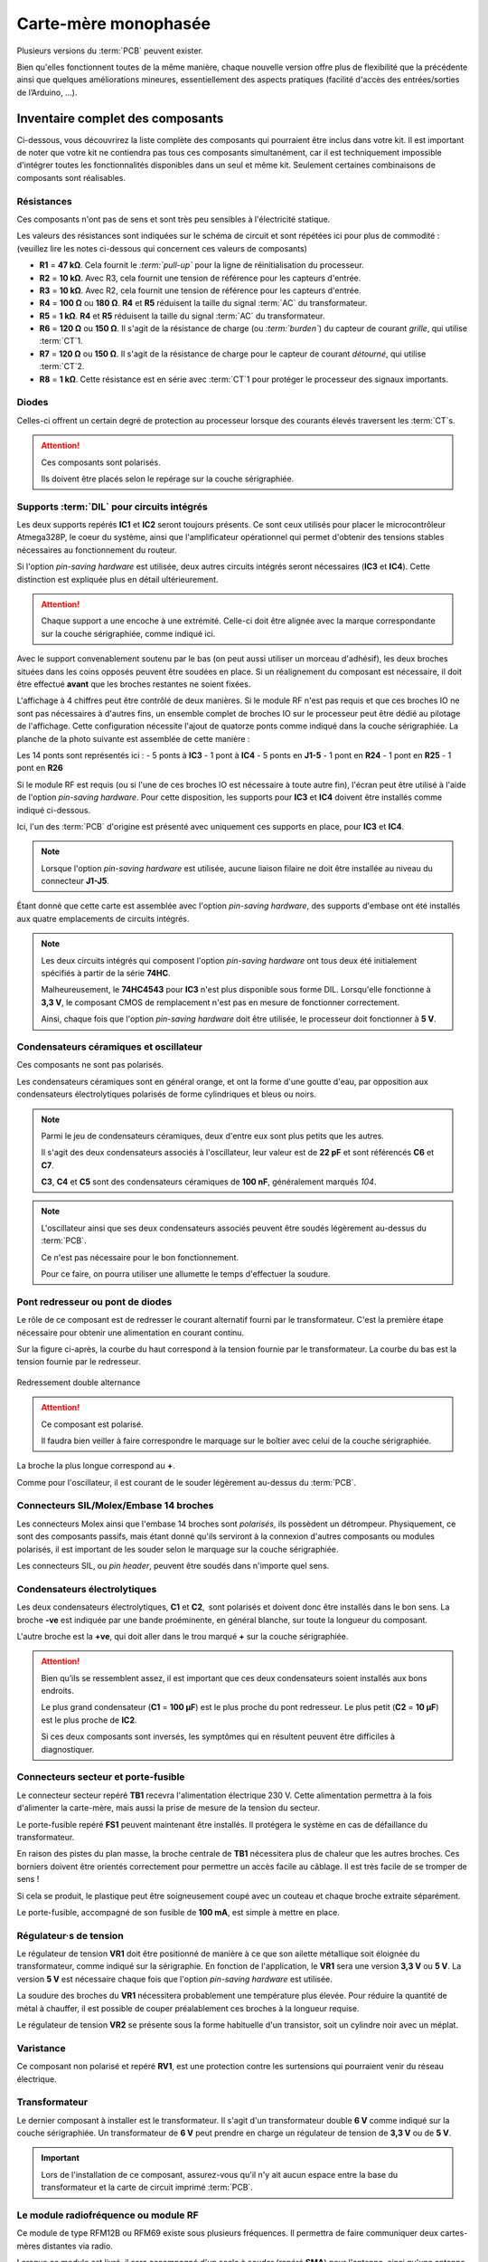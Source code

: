 .. _carte-mere-mono-rst:

Carte-mère monophasée
=====================

Plusieurs versions du :term:`PCB` peuvent exister.

Bien qu'elles fonctionnent toutes de la même manière, chaque nouvelle version offre plus de flexibilité que la précédente ainsi que quelques améliorations mineures, essentiellement des aspects pratiques (facilité d'accès des entrées/sorties de l’Arduino, …).

Inventaire complet des composants
---------------------------------

Ci-dessous, vous découvrirez la liste complète des composants qui pourraient être inclus dans votre kit.
Il est important de noter que votre kit ne contiendra pas tous ces composants simultanément, car il est techniquement impossible d'intégrer toutes les fonctionnalités disponibles dans un seul et même kit.
Seulement certaines combinaisons de composants sont réalisables.

Résistances
~~~~~~~~~~~

Ces composants n'ont pas de sens et sont très peu sensibles à l'électricité statique.

Les valeurs des résistances sont indiquées sur le schéma de circuit et sont répétées ici pour plus de commodité :
(veuillez lire les notes ci-dessous qui concernent ces valeurs de composants)

- **R1** = **47 kΩ**. Cela fournit le *:term:`pull-up`* pour la ligne de réinitialisation du processeur.
- **R2** = **10 kΩ**. Avec R3, cela fournit une tension de référence pour les capteurs d'entrée.
- **R3** = **10 kΩ**. Avec R2, cela fournit une tension de référence pour les capteurs d'entrée.
- **R4** = **100 Ω** ou **180 Ω**. **R4** et **R5** réduisent la taille du signal :term:`AC` du transformateur.
- **R5** = **1 kΩ**. **R4** et **R5** réduisent la taille du signal :term:`AC` du transformateur.
- **R6** = **120 Ω** ou **150 Ω**. Il s'agit de la résistance de charge (ou *:term:`burden`*) du capteur de courant *grille*, qui utilise :term:`CT`\1.
- **R7** = **120 Ω** ou **150 Ω**. Il s'agit de la résistance de charge pour le capteur de courant *détourné*, qui utilise :term:`CT`\2.
- **R8** = **1 kΩ**. Cette résistance est en série avec :term:`CT`\1 pour protéger le processeur des signaux importants.

Diodes
~~~~~~

Celles-ci offrent un certain degré de protection au processeur lorsque des courants élevés traversent les :term:`CT`\s.

.. attention::
   Ces composants sont polarisés.

   Ils doivent être placés selon le repérage sur la couche sérigraphiée.

Supports :term:`DIL` pour circuits intégrés
~~~~~~~~~~~~~~~~~~~~~~~~~~~~~~~~~~~~~~~~~~~

Les deux supports repérés **IC1** et **IC2** seront toujours présents. Ce sont ceux utilisés pour placer le microcontrôleur Atmega328P, le coeur du système, ainsi que l'amplificateur opérationnel qui permet d'obtenir des tensions stables nécessaires au fonctionnement du routeur.

Si l'option *pin-saving hardware* est utilisée, deux autres circuits intégrés seront nécessaires (**IC3** et **IC4**).
Cette distinction est expliquée plus en détail ultérieurement.

.. attention::
   Chaque support a une encoche à une extrémité. Celle-ci doit être alignée avec la marque correspondante sur la couche sérigraphiée, comme indiqué ici.

Avec le support convenablement soutenu par le bas (on peut aussi utiliser un morceau d'adhésif), les deux broches situées dans les coins opposés peuvent être soudées en place.
Si un réalignement du composant est nécessaire, il doit être effectué **avant** que les broches restantes ne soient fixées.

L'affichage à 4 chiffres peut être contrôlé de deux manières.
Si le module RF n'est pas requis et que ces broches IO ne sont pas nécessaires à d'autres fins, un ensemble complet de broches IO sur le processeur peut être dédié au pilotage de l'affichage.
Cette configuration nécessite l'ajout de quatorze ponts comme indiqué dans la couche sérigraphiée. La planche de la photo suivante est assemblée de cette manière :

Les 14 ponts sont représentés ici :
- 5 ponts à **IC3**
- 1 pont à **IC4**
- 5 ponts en **J1-5**
- 1 pont en **R24**
- 1 pont en **R25**
- 1 pont en **R26**

Si le module RF est requis (ou si l'une de ces broches IO est nécessaire à toute autre fin), l'écran peut être utilisé à l'aide de l'option *pin-saving hardware*.
Pour cette disposition, les supports pour **IC3** et **IC4** doivent être installés comme indiqué ci-dessous.

Ici, l'un des :term:`PCB` d'origine est présenté avec uniquement ces supports en place, pour **IC3** et **IC4**.

.. note::
   Lorsque l'option *pin-saving hardware* est utilisée, aucune liaison filaire ne doit être installée au niveau du connecteur **J1-J5**.

Étant donné que cette carte est assemblée avec l'option *pin-saving hardware*, des supports d'embase ont été installés aux quatre emplacements de circuits intégrés.

.. note::
   Les deux circuits intégrés qui composent l'option *pin-saving hardware* ont tous deux été initialement spécifiés à partir de la série **74HC**.

   Malheureusement, le **74HC4543** pour **IC3** n'est plus disponible sous forme DIL. Lorsqu'elle fonctionne à **3,3 V**, le composant CMOS de remplacement n'est pas en mesure de fonctionner correctement.

   Ainsi, chaque fois que l'option *pin-saving hardware* doit être utilisée, le processeur doit fonctionner à **5 V**.

Condensateurs céramiques et oscillateur
~~~~~~~~~~~~~~~~~~~~~~~~~~~~~~~~~~~~~~~

Ces composants ne sont pas polarisés.

Les condensateurs céramiques sont en général orange, et ont la forme d'une goutte d'eau, par opposition aux condensateurs électrolytiques polarisés de forme cylindriques et bleus ou noirs.

.. note::
   Parmi le jeu de condensateurs céramiques, deux d'entre eux sont plus petits que les autres.

   Il s'agit des deux condensateurs associés à l'oscillateur, leur valeur est de **22 pF** et sont référencés **C6** et **C7**.

   **C3**, **C4** et **C5** sont des condensateurs céramiques de **100 nF**, généralement marqués *104*.

.. note::
   L'oscillateur ainsi que ses deux condensateurs associés peuvent être soudés légèrement au-dessus du :term:`PCB`.

   Ce n'est pas nécessaire pour le bon fonctionnement.

   Pour ce faire, on pourra utiliser une allumette le temps d'effectuer la soudure.

Pont redresseur ou pont de diodes
~~~~~~~~~~~~~~~~~~~~~~~~~~~~~~~~~

Le rôle de ce composant est de redresser le courant alternatif fourni par le transformateur.
C'est la première étape nécessaire pour obtenir une alimentation en courant continu.

Sur la figure ci-après, la courbe du haut correspond à la tension fournie par le transformateur.
La courbe du bas est la tension fournie par le redresseur.

.. figure:: img/Redresseur-monophase.png
   :alt: Redressement double alternance
   :align: center
   :scale: 50%

   Redressement double alternance

.. attention::
   Ce composant est polarisé.

   Il faudra bien veiller à faire correspondre le marquage sur le boîtier avec celui de la couche sérigraphiée.

La broche la plus longue correspond au **+**.

Comme pour l'oscillateur, il est courant de le souder légèrement au-dessus du :term:`PCB`.

Connecteurs SIL/Molex/Embase 14 broches
~~~~~~~~~~~~~~~~~~~~~~~~~~~~~~~~~~~~~~~

Les connecteurs Molex ainsi que l'embase 14 broches sont *polarisés*, ils possèdent un détrompeur.
Physiquement, ce sont des composants passifs, mais étant donné qu'ils serviront à la connexion d'autres composants ou modules polarisés, il est important de les souder selon le marquage sur la couche sérigraphiée.

Les connecteurs SIL, ou *pin header*, peuvent être soudés dans n'importe quel sens.

Condensateurs électrolytiques
~~~~~~~~~~~~~~~~~~~~~~~~~~~~~

Les deux condensateurs électrolytiques, **C1** et **C2**, sont polarisés et doivent donc être installés dans le bon sens.
La broche **-ve** est indiquée par une bande proéminente, en général blanche, sur toute la longueur du composant.

L'autre broche est la **+ve**, qui doit aller dans le trou marqué **+** sur la couche sérigraphiée.

.. attention::
   Bien qu’ils se ressemblent assez, il est important que ces deux condensateurs soient installés aux bons endroits.

   Le plus grand condensateur (**C1** = **100 μF**) est le plus proche du pont redresseur.
   Le plus petit (**C2** = **10 μF**) est le plus proche de **IC2**.

   Si ces deux composants sont inversés, les symptômes qui en résultent peuvent être difficiles à diagnostiquer.

Connecteurs secteur et porte-fusible
~~~~~~~~~~~~~~~~~~~~~~~~~~~~~~~~~~~~

Le connecteur secteur repéré **TB1** recevra l'alimentation électrique 230 V.
Cette alimentation permettra à la fois d'alimenter la carte-mère, mais aussi la prise de mesure de la tension du secteur.

Le porte-fusible repéré **FS1** peuvent maintenant être installés.
Il protégera le système en cas de défaillance du transformateur.

En raison des pistes du plan masse, la broche centrale de **TB1** nécessitera plus de chaleur que les autres broches.
Ces borniers doivent être orientés correctement pour permettre un accès facile au câblage.
Il est très facile de se tromper de sens !

Si cela se produit, le plastique peut être soigneusement coupé avec un couteau et chaque broche extraite séparément.

Le porte-fusible, accompagné de son fusible de **100 mA**, est simple à mettre en place.

Régulateur·s de tension
~~~~~~~~~~~~~~~~~~~~~~~

Le régulateur de tension **VR1** doit être positionné de manière à ce que son ailette métallique soit éloignée du transformateur, comme indiqué sur la sérigraphie.
En fonction de l'application, le **VR1** sera une version **3,3 V** ou **5 V**.
La version **5 V** est nécessaire chaque fois que l'option *pin-saving hardware* est utilisée.

La soudure des broches du **VR1** nécessitera probablement une température plus élevée.
Pour réduire la quantité de métal à chauffer, il est possible de couper préalablement ces broches à la longueur requise.

Le régulateur de tension **VR2** se présente sous la forme habituelle d'un transistor, soit un cylindre noir avec un méplat.

Varistance
~~~~~~~~~~

Ce composant non polarisé et repéré **RV1**, est une protection contre les surtensions qui pourraient venir du réseau électrique.

Transformateur
~~~~~~~~~~~~~~

Le dernier composant à installer est le transformateur. Il s'agit d'un transformateur double **6 V** comme indiqué sur la couche sérigraphiée.
Un transformateur de **6 V** peut prendre en charge un régulateur de tension de **3,3 V** ou de **5 V**.

.. important::
   Lors de l'installation de ce composant, assurez-vous qu'il n'y ait aucun espace entre la base du transformateur et la carte de circuit imprimé :term:`PCB`.

Le module radiofréquence ou module RF
~~~~~~~~~~~~~~~~~~~~~~~~~~~~~~~~~~~~~

Ce module de type RFM12B ou RFM69 existe sous plusieurs fréquences. Il permettra de faire communiquer deux cartes-mères distantes via radio.

Lorsque ce module est livré, il sera accompagné d'un socle à souder (repéré **SMA**) pour l'antenne, ainsi qu'une antenne.

.. caution::
   Ce module est très sensible à l'électricité statique.

   Il faudra veiller à relier son corps à la masse (prise de terre) et ne pas porter de vêtements synthétiques lors de l'opération d'assemblage.

Synthèse
--------

Voici l'inventaire spécifique à chaque configuration :
- **:ref:`A <carte-mere-mono-A>`** : 1 à 12 sorties triac et/ou relais, **sans afficheur**, **sans module RF**
- **:ref:`B <carte-mere-mono-B>`** : 1 à 2 sorties triac et/ou relais, **avec afficheur**, **sans module RF**
- **:ref:`C <carte-mere-mono-C>`** : 3 à 7 sorties triac et/ou relais, **avec afficheur**, **sans module RF**
- **:ref:`D <carte-mere-mono-D>`** : 0 à 2 sorties triac et/ou relais, **avec afficheur**, **avec module RF** (émetteur ou récepteur)
- **:ref:`E <carte-mere-mono-E>`** : 0 à 7 sorties triac et/ou relais, **sans afficheur**, **avec module RF** (émetteur ou récepteur)

+---------------+---+---+---+---+---+
|               | A | B | C | D | E |
+===============+===+===+===+===+===+
| **R11-R18**   | - | X | X | X | - |
+---------------+---+---+---+---+---+
| **CN1/Nappe** | - | X | X | X | - |
+---------------+---+---+---+---+---+
| **IC3-IC4**   | - | - | X | X | - |
+---------------+---+---+---+---+---+
| **VR2**       | - | - | - | X | X |
+---------------+---+---+---+---+---+
| **C8-C9**     | - | - | - | X | X |
+---------------+---+---+---+---+---+
| **RF**        | - | - | - | X | X |
+---------------+---+---+---+---+---+
| **R21-R26**   | - | - | - | X | - |
+---------------+---+---+---+---+---+

Soudure
-------

.. hint::
   Après chaque étape, il conviendra de vérifier les soudures effectuées (l'utilisation d'une loupe facilitera la vérification).

   Ensuite, on pourra couper **à ras** toutes les pattes qui dépassent avec une petite pince coupante afin de faire place nette pour l'étape suivante.

.. content::
   :local:
   
    carte-mere-mono-A
    carte-mere-mono-B
    carte-mere-mono-C
    carte-mere-mono-D
    carte-mere-mono-E
